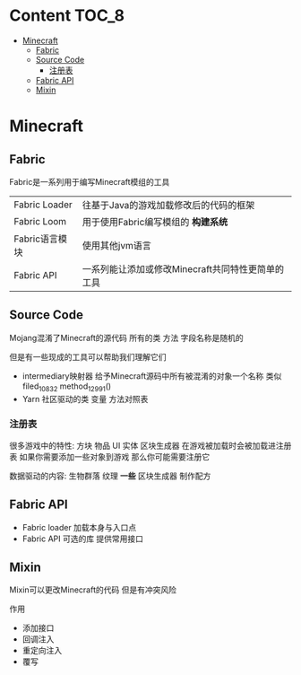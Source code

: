 * Content                                                             :TOC_8:
- [[#minecraft][Minecraft]]
  - [[#fabric][Fabric]]
  - [[#source-code][Source Code]]
    - [[#注册表][注册表]]
  - [[#fabric-api][Fabric API]]
  - [[#mixin][Mixin]]

* Minecraft
** Fabric
Fabric是一系列用于编写Minecraft模组的工具
| Fabric Loader | 往基于Java的游戏加载修改后的代码的框架           |
| Fabric Loom   | 用于使用Fabric编写模组的 *构建系统*            |
| Fabric语言模块  | 使用其他jvm语言                              |
| Fabric API    | 一系列能让添加或修改Minecraft共同特性更简单的工具 |

** Source Code
Mojang混淆了Minecraft的源代码 所有的类 方法 字段名称是随机的

但是有一些现成的工具可以帮助我们理解它们

- intermediary映射器 给予Minecraft源码中所有被混淆的对象一个名称  类似filed_10832 method_12991()
- Yarn 社区驱动的类 变量 方法对照表

*** 注册表
很多游戏中的特性: 方块 物品 UI 实体 区块生成器 在游戏被加载时会被加载进注册表
如果你需要添加一些对象到游戏 那么你可能需要注册它
#+begin_comment
注意 一些功能是数据驱动的 这就是为什么数据包可以添加一些对象而有些对象不行
#+end_comment
数据驱动的内容: 生物群落 纹理 *一些* 区块生成器 制作配方

** Fabric API
- Fabric loader 加载本身与入口点
- Fabric API 可选的库 提供常用接口 

** Mixin
Mixin可以更改Minecraft的代码 但是有冲突风险

作用
- 添加接口
- 回调注入
- 重定向注入
- 覆写  
